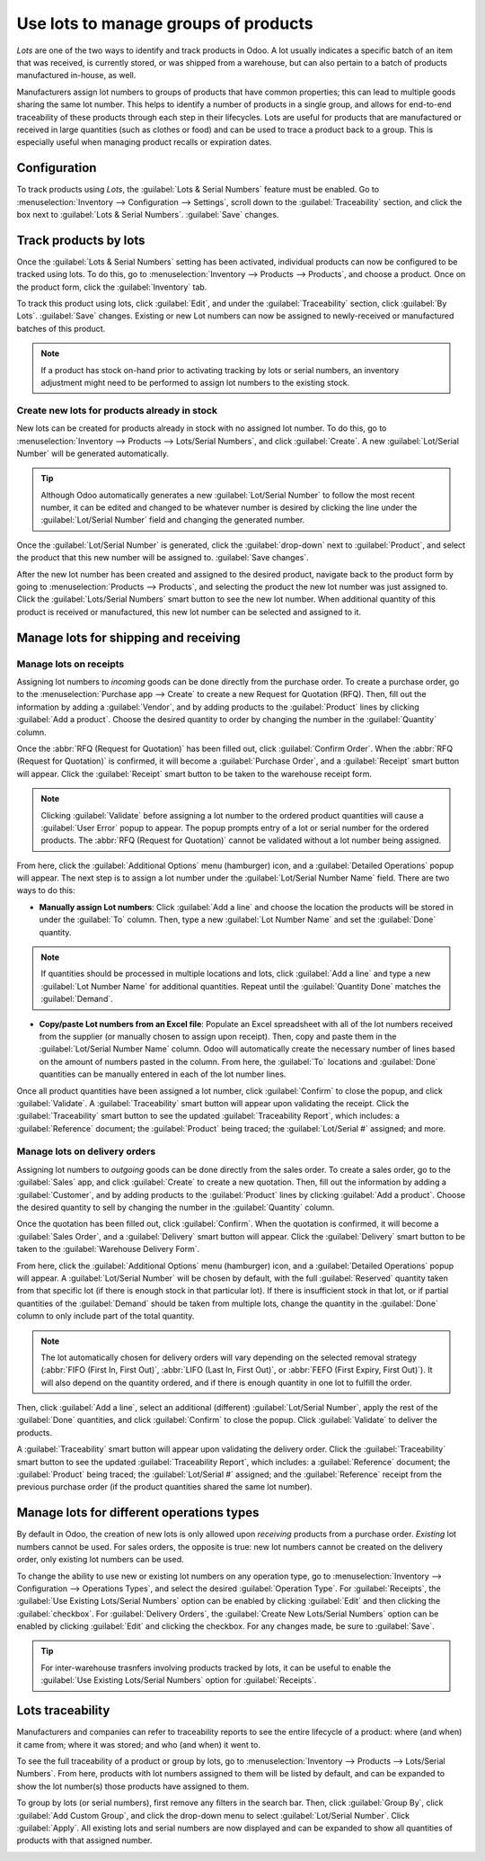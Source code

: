 =====================================
Use lots to manage groups of products
=====================================

*Lots* are one of the two ways to identify and track products in Odoo. A lot usually indicates a
specific batch of an item that was received, is currently stored, or was shipped from a warehouse,
but can also pertain to a batch of products manufactured in-house, as well.

Manufacturers assign lot numbers to groups of products that have common properties; this can lead
to multiple goods sharing the same lot number. This helps to identify a number of products in a
single group, and allows for end-to-end traceability of these products through each step in their
lifecycles. Lots are useful for products that are manufactured or received in large quantities
(such as clothes or food) and can be used to trace a product back to a group. This is especially
useful when managing product recalls or expiration dates.

.. seealso::
    - :doc:`serial_numbers`

Configuration
=============

To track products using *Lots*, the :guilabel:`Lots & Serial Numbers` feature must be enabled. Go
to :menuselection:`Inventory --> Configuration --> Settings`, scroll down to the
:guilabel:`Traceability` section, and click the box next to :guilabel:`Lots & Serial Numbers`.
:guilabel:`Save` changes.

.. image:: lots/lots-enabled-lots-setting.png
   :align: center
   :alt: Enabled lots and serial numbers feature in inventory settings.

Track products by lots
======================

Once the :guilabel:`Lots & Serial Numbers` setting has been activated, individual products can now
be configured to be tracked using lots. To do this, go to :menuselection:`Inventory --> Products
--> Products`, and choose a product. Once on the product form, click the :guilabel:`Inventory` tab.

To track this product using lots, click :guilabel:`Edit`, and under the :guilabel:`Traceability`
section, click :guilabel:`By Lots`. :guilabel:`Save` changes. Existing or new Lot numbers can now
be assigned to newly-received or manufactured batches of this product.

.. note::
   If a product has stock on-hand prior to activating tracking by lots or serial numbers, an
   inventory adjustment might need to be performed to assign lot numbers to the existing stock.

.. image:: lots/lots-tracking-product-form.png
   :align: center
   :alt: Enabled tracking by lots feature on product form.

Create new lots for products already in stock
---------------------------------------------

New lots can be created for products already in stock with no assigned lot number. To do this, go
to :menuselection:`Inventory --> Products --> Lots/Serial Numbers`, and click :guilabel:`Create`. A
new :guilabel:`Lot/Serial Number` will be generated automatically.

.. tip::
    Although Odoo automatically generates a new :guilabel:`Lot/Serial Number` to follow the most
    recent number, it can be edited and changed to be whatever number is desired by clicking the
    line under the :guilabel:`Lot/Serial Number` field and changing the generated number.

Once the :guilabel:`Lot/Serial Number` is generated, click the :guilabel:`drop-down` next to
:guilabel:`Product`, and select the product that this new number will be assigned to.
:guilabel:`Save changes`.

.. image:: lots/lots-new-lot-number.png
   :align: center
   :alt: New lot number creation form with assigned product.

After the new lot number has been created and assigned to the desired product, navigate back to the
product form by going to :menuselection:`Products --> Products`, and selecting the product the new
lot number was just assigned to. Click the :guilabel:`Lots/Serial Numbers` smart button to see the
new lot number. When additional quantity of this product is received or manufactured, this new lot
number can be selected and assigned to it.

Manage lots for shipping and receiving
======================================

Manage lots on receipts
-----------------------

Assigning lot numbers to *incoming* goods can be done directly from the purchase order. To create a
purchase order, go to the :menuselection:`Purchase app --> Create` to create a new Request for
Quotation (RFQ). Then, fill out the information by adding a :guilabel:`Vendor`, and by adding
products to the :guilabel:`Product` lines by clicking :guilabel:`Add a product`. Choose the desired
quantity to order by changing the number in the :guilabel:`Quantity` column.

Once the :abbr:`RFQ (Request for Quotation)` has been filled out, click :guilabel:`Confirm Order`.
When the :abbr:`RFQ (Request for Quotation)` is confirmed, it will become a
:guilabel:`Purchase Order`, and a :guilabel:`Receipt` smart button will appear. Click the
:guilabel:`Receipt` smart button to be taken to the warehouse receipt form.

.. note::
    Clicking :guilabel:`Validate` before assigning a lot number to the ordered product quantities
    will cause a :guilabel:`User Error` popup to appear. The popup prompts entry of a
    lot or serial number for the ordered products. The :abbr:`RFQ (Request for Quotation)` cannot
    be validated without a lot number being assigned.

.. image:: lots/lots-user-error-popup.png
   :align: center
   :alt: Add lot/serial number user error popup.

From here, click the :guilabel:`Additional Options` menu (hamburger) icon, and a
:guilabel:`Detailed Operations` popup will appear. The next step is to assign a lot number under
the :guilabel:`Lot/Serial Number Name` field. There are two ways to do this:

- **Manually assign Lot numbers**: Click :guilabel:`Add a line` and choose the location the
  products will be stored in under the :guilabel:`To` column. Then, type a new
  :guilabel:`Lot Number Name` and set the :guilabel:`Done` quantity.

.. image:: lots/lots-assign-lot-number-popup.png
   :align: center
   :alt: Assign lot number detailed operations popup.

.. note::
    If quantities should be processed in multiple locations and lots, click :guilabel:`Add a line`
    and type a new :guilabel:`Lot Number Name` for additional quantities. Repeat until the
    :guilabel:`Quantity Done` matches the :guilabel:`Demand`.

- **Copy/paste Lot numbers from an Excel file**: Populate an Excel spreadsheet with all of the lot
  numbers received from the supplier (or manually chosen to assign upon receipt). Then, copy and
  paste them in the :guilabel:`Lot/Serial Number Name` column. Odoo will automatically create the
  necessary number of lines based on the amount of numbers pasted in the column. From here, the
  :guilabel:`To` locations and :guilabel:`Done` quantities can be manually entered in each of the
  lot number lines.

.. image:: lots/lots-excel-spreadsheet.png
   :align: center
   :alt: List of lot numbers copied on excel spreadsheet.

Once all product quantities have been assigned a lot number, click :guilabel:`Confirm` to close the
popup, and click :guilabel:`Validate`. A :guilabel:`Traceability` smart button will appear upon
validating the receipt. Click the :guilabel:`Traceability` smart button to see the updated
:guilabel:`Traceability Report`, which includes: a :guilabel:`Reference` document; the
:guilabel:`Product` being traced; the :guilabel:`Lot/Serial #` assigned; and more.

Manage lots on delivery orders
------------------------------

Assigning lot numbers to *outgoing* goods can be done directly from the sales order. To create a
sales order, go to the :guilabel:`Sales` app, and click :guilabel:`Create` to create a new
quotation. Then, fill out the information by adding a :guilabel:`Customer`, and by adding products
to the :guilabel:`Product` lines by clicking :guilabel:`Add a product`. Choose the desired quantity
to sell by changing the number in the :guilabel:`Quantity` column.

Once the quotation has been filled out, click :guilabel:`Confirm`. When the quotation is confirmed,
it will become a :guilabel:`Sales Order`, and a :guilabel:`Delivery` smart button will appear.
Click the :guilabel:`Delivery` smart button to be taken to the :guilabel:`Warehouse Delivery Form`.

From here, click the :guilabel:`Additional Options` menu (hamburger) icon, and a
:guilabel:`Detailed Operations` popup will appear. A :guilabel:`Lot/Serial Number` will be chosen
by default, with the full :guilabel:`Reserved` quantity taken from that specific lot (if there is
enough stock in that particular lot). If there is insufficient stock in that lot, or if partial
quantities of the :guilabel:`Demand` should be taken from multiple lots, change the quantity in the
:guilabel:`Done` column to only include part of the total quantity.

.. note::
    The lot automatically chosen for delivery orders will vary depending on the selected removal
    strategy (:abbr:`FIFO (First In, First Out)`, :abbr:`LIFO (Last In, First Out)`, or
    :abbr:`FEFO (First Expiry, First Out)`). It will also depend on the quantity ordered, and if
    there is enough quantity in one lot to fulfill the order.

.. seealso::
    - :doc:`../../routes/strategies/removal`

Then, click :guilabel:`Add a line`, select an additional (different) :guilabel:`Lot/Serial Number`,
apply the rest of the :guilabel:`Done` quantities, and click :guilabel:`Confirm` to close the
popup. Click :guilabel:`Validate` to deliver the products.

.. image:: lots/lots-detailed-operations-popup.png
   :align: center
   :alt: Detailed operations popup for source lot number on sales order.

A :guilabel:`Traceability` smart button will appear upon validating the delivery order. Click the
:guilabel:`Traceability` smart button to see the updated :guilabel:`Traceability Report`, which
includes: a :guilabel:`Reference` document; the :guilabel:`Product` being traced; the
:guilabel:`Lot/Serial #` assigned; and the :guilabel:`Reference` receipt from the previous purchase
order (if the product quantities shared the same lot number).

Manage lots for different operations types
==========================================

By default in Odoo, the creation of new lots is only allowed upon *receiving* products from a
purchase order. *Existing* lot numbers cannot be used. For sales orders, the opposite is true: new
lot numbers cannot be created on the delivery order, only existing lot numbers can be used.

To change the ability to use new or existing lot numbers on any operation type, go to
:menuselection:`Inventory --> Configuration --> Operations Types`, and select the desired
:guilabel:`Operation Type`. For :guilabel:`Receipts`, the
:guilabel:`Use Existing Lots/Serial Numbers` option can be enabled by clicking :guilabel:`Edit` and
then clicking the :guilabel:`checkbox`. For :guilabel:`Delivery Orders`, the
:guilabel:`Create New Lots/Serial Numbers` option can be enabled by clicking :guilabel:`Edit` and
clicking the checkbox. For any changes made, be sure to :guilabel:`Save`.

.. image:: lots/lots-operations-type-form.png
   :align: center
   :alt: Enabled traceability setting on operations type form.

.. tip::
    For inter-warehouse trasnfers involving products tracked by lots, it can be useful to enable
    the :guilabel:`Use Existing Lots/Serial Numbers` option for :guilabel:`Receipts`.

Lots traceability
=================

Manufacturers and companies can refer to traceability reports to see the entire lifecycle of a
product: where (and when) it came from; where it was stored; and who (and when) it went to.

To see the full traceability of a product or group by lots, go to :menuselection:`Inventory -->
Products --> Lots/Serial Numbers`. From here, products with lot numbers assigned to them will be
listed by default, and can be expanded to show the lot number(s) those products have assigned to
them.

To group by lots (or serial numbers), first remove any filters in the search bar. Then, click
:guilabel:`Group By`, click :guilabel:`Add Custom Group`, and click the drop-down menu to select
:guilabel:`Lot/Serial Number`. Click :guilabel:`Apply`. All existing lots and serial numbers are
now displayed and can be expanded to show all quantities of products with that assigned number.

.. image:: lots/lots-traceability-report.png
   :align: center
   :alt: Lots and serial numbers traceability report.

.. seealso::
    - :doc:`differences`
